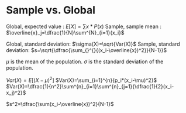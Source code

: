 * Sample vs. Global
  Global, expected value : $E[X]=\sum{x*P(x)}$
  Sample, sample mean    : $\overline{x}_j=\dfrac{1}{N}\sum^{N}_{i=1}{x_i}$


  Global, standard deviation: $\sigma(X)=\sqrt{Var(X)}$
  Sample, standard deviation: $s=\sqrt{\dfrac{\sum_{}^{}{(x_i-\overline{x})^2}}{N-1}}$

  $\mu$ is the mean of the population.
  $\sigma$ is the standard deviation of the population.


  $Var(X)=E[(X-\mu)^2]$
  $Var(X)=\sum_{i=1}^{n}{p_i*(x_i-\mu)^2}$
  $Var(X)=\dfrac{1}{n^2}\sum^{n}_{i=1}\sum^{n}_{j=1}{\dfrac{1}{2}(x_i-x_j)^2}$


  $s^2=\dfrac{\sum(x_i-\overline{x})^2}{N-1}$
